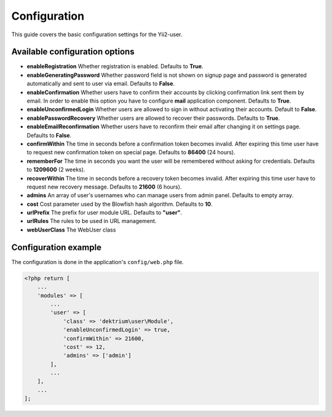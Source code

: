 Configuration
=============

This guide covers the basic configuration settings for the Yii2-user.

Available configuration options
-------------------------------

- **enableRegistration** Whether registration is enabled. Defaults to **True**.

- **enableGeneratingPassword** Whether password field is not shown on signup
  page and password is generated automatically and sent to user via email.
  Defaults to **False**.

- **enableConfirmation** Whether users have to confirm their accounts by
  clicking confirmation link sent them by email. In order to enable this option
  you have to configure **mail** application component. Defaults to **True**.

- **enableUnconfirmedLogin** Whether users are allowed to sign in without
  activating their accounts. Default to **False**.

- **enablePasswordRecovery** Whether users are allowed to recover their
  passwords. Defaults to **True**.

- **enableEmailReconfirmation** Whether users have to reconfirm their email after
  changing it on settings page. Defaults to **False**.

- **confirmWithin** The time in seconds before a confirmation token becomes invalid. After expiring this time user
  have to request new confirmation token on special page. Defaults to **86400** (24 hours).

- **rememberFor** The time in seconds you want the user will be remembered without asking for credentials. Defaults
  to **1209600** (2 weeks).

- **recoverWithin** The time in seconds before a recovery token becomes invalid. After expiring this time user
  have to request new recovery message. Defaults to **21600** (6 hours).

- **admins** An array of user's usernames who can manage users from admin panel. Defaults to empty array.

- **cost** Cost parameter used by the Blowfish hash algorithm. Defaults to **10**.

- **urlPrefix** The prefix for user module URL. Defaults to **"user"**.

- **urlRules** The rules to be used in URL management.

- **webUserClass** The WebUser class

Configuration example
---------------------

The configuration is done in the application's ``config/web.php`` file.

.. code-block:: php

    <?php return [
        ...
        'modules' => [
            ...
            'user' => [
                'class' => 'dektrium\user\Module',
                'enableUnconfirmedLogin' => true,
                'confirmWithin' => 21600,
                'cost' => 12,
                'admins' => ['admin']
            ],
            ...
        ],
        ...
    ];
